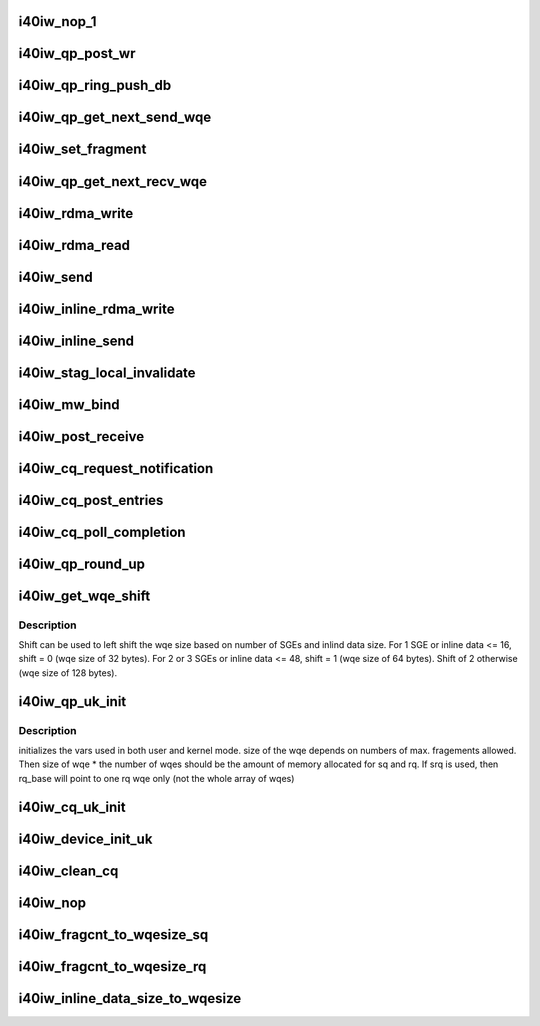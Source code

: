 .. -*- coding: utf-8; mode: rst -*-
.. src-file: drivers/infiniband/hw/i40iw/i40iw_uk.c

.. _`i40iw_nop_1`:

i40iw_nop_1
===========

.. c:function:: enum i40iw_status_code i40iw_nop_1(struct i40iw_qp_uk *qp)

    insert a nop wqe and move head. no post work

    :param struct i40iw_qp_uk \*qp:
        hw qp ptr

.. _`i40iw_qp_post_wr`:

i40iw_qp_post_wr
================

.. c:function:: void i40iw_qp_post_wr(struct i40iw_qp_uk *qp)

    post wr to hrdware

    :param struct i40iw_qp_uk \*qp:
        hw qp ptr

.. _`i40iw_qp_ring_push_db`:

i40iw_qp_ring_push_db
=====================

.. c:function:: void i40iw_qp_ring_push_db(struct i40iw_qp_uk *qp, u32 wqe_idx)

    ring qp doorbell

    :param struct i40iw_qp_uk \*qp:
        hw qp ptr

    :param u32 wqe_idx:
        wqe index

.. _`i40iw_qp_get_next_send_wqe`:

i40iw_qp_get_next_send_wqe
==========================

.. c:function:: u64 *i40iw_qp_get_next_send_wqe(struct i40iw_qp_uk *qp, u32 *wqe_idx, u8 wqe_size, u32 total_size, u64 wr_id)

    return next wqe ptr

    :param struct i40iw_qp_uk \*qp:
        hw qp ptr

    :param u32 \*wqe_idx:
        return wqe index

    :param u8 wqe_size:
        size of sq wqe

    :param u32 total_size:
        *undescribed*

    :param u64 wr_id:
        *undescribed*

.. _`i40iw_set_fragment`:

i40iw_set_fragment
==================

.. c:function:: void i40iw_set_fragment(u64 *wqe, u32 offset, struct i40iw_sge *sge)

    set fragment in wqe

    :param u64 \*wqe:
        wqe for setting fragment

    :param u32 offset:
        offset value

    :param struct i40iw_sge \*sge:
        sge length and stag

.. _`i40iw_qp_get_next_recv_wqe`:

i40iw_qp_get_next_recv_wqe
==========================

.. c:function:: u64 *i40iw_qp_get_next_recv_wqe(struct i40iw_qp_uk *qp, u32 *wqe_idx)

    get next qp's rcv wqe

    :param struct i40iw_qp_uk \*qp:
        hw qp ptr

    :param u32 \*wqe_idx:
        return wqe index

.. _`i40iw_rdma_write`:

i40iw_rdma_write
================

.. c:function:: enum i40iw_status_code i40iw_rdma_write(struct i40iw_qp_uk *qp, struct i40iw_post_sq_info *info, bool post_sq)

    rdma write operation

    :param struct i40iw_qp_uk \*qp:
        hw qp ptr

    :param struct i40iw_post_sq_info \*info:
        post sq information

    :param bool post_sq:
        flag to post sq

.. _`i40iw_rdma_read`:

i40iw_rdma_read
===============

.. c:function:: enum i40iw_status_code i40iw_rdma_read(struct i40iw_qp_uk *qp, struct i40iw_post_sq_info *info, bool inv_stag, bool post_sq)

    rdma read command

    :param struct i40iw_qp_uk \*qp:
        hw qp ptr

    :param struct i40iw_post_sq_info \*info:
        post sq information

    :param bool inv_stag:
        flag for inv_stag

    :param bool post_sq:
        flag to post sq

.. _`i40iw_send`:

i40iw_send
==========

.. c:function:: enum i40iw_status_code i40iw_send(struct i40iw_qp_uk *qp, struct i40iw_post_sq_info *info, u32 stag_to_inv, bool post_sq)

    rdma send command

    :param struct i40iw_qp_uk \*qp:
        hw qp ptr

    :param struct i40iw_post_sq_info \*info:
        post sq information

    :param u32 stag_to_inv:
        stag_to_inv value

    :param bool post_sq:
        flag to post sq

.. _`i40iw_inline_rdma_write`:

i40iw_inline_rdma_write
=======================

.. c:function:: enum i40iw_status_code i40iw_inline_rdma_write(struct i40iw_qp_uk *qp, struct i40iw_post_sq_info *info, bool post_sq)

    inline rdma write operation

    :param struct i40iw_qp_uk \*qp:
        hw qp ptr

    :param struct i40iw_post_sq_info \*info:
        post sq information

    :param bool post_sq:
        flag to post sq

.. _`i40iw_inline_send`:

i40iw_inline_send
=================

.. c:function:: enum i40iw_status_code i40iw_inline_send(struct i40iw_qp_uk *qp, struct i40iw_post_sq_info *info, u32 stag_to_inv, bool post_sq)

    inline send operation

    :param struct i40iw_qp_uk \*qp:
        hw qp ptr

    :param struct i40iw_post_sq_info \*info:
        post sq information

    :param u32 stag_to_inv:
        remote stag

    :param bool post_sq:
        flag to post sq

.. _`i40iw_stag_local_invalidate`:

i40iw_stag_local_invalidate
===========================

.. c:function:: enum i40iw_status_code i40iw_stag_local_invalidate(struct i40iw_qp_uk *qp, struct i40iw_post_sq_info *info, bool post_sq)

    stag invalidate operation

    :param struct i40iw_qp_uk \*qp:
        hw qp ptr

    :param struct i40iw_post_sq_info \*info:
        post sq information

    :param bool post_sq:
        flag to post sq

.. _`i40iw_mw_bind`:

i40iw_mw_bind
=============

.. c:function:: enum i40iw_status_code i40iw_mw_bind(struct i40iw_qp_uk *qp, struct i40iw_post_sq_info *info, bool post_sq)

    Memory Window bind operation

    :param struct i40iw_qp_uk \*qp:
        hw qp ptr

    :param struct i40iw_post_sq_info \*info:
        post sq information

    :param bool post_sq:
        flag to post sq

.. _`i40iw_post_receive`:

i40iw_post_receive
==================

.. c:function:: enum i40iw_status_code i40iw_post_receive(struct i40iw_qp_uk *qp, struct i40iw_post_rq_info *info)

    post receive wqe

    :param struct i40iw_qp_uk \*qp:
        hw qp ptr

    :param struct i40iw_post_rq_info \*info:
        post rq information

.. _`i40iw_cq_request_notification`:

i40iw_cq_request_notification
=============================

.. c:function:: void i40iw_cq_request_notification(struct i40iw_cq_uk *cq, enum i40iw_completion_notify cq_notify)

    cq notification request (door bell)

    :param struct i40iw_cq_uk \*cq:
        hw cq

    :param enum i40iw_completion_notify cq_notify:
        notification type

.. _`i40iw_cq_post_entries`:

i40iw_cq_post_entries
=====================

.. c:function:: enum i40iw_status_code i40iw_cq_post_entries(struct i40iw_cq_uk *cq, u8 count)

    update tail in shadow memory

    :param struct i40iw_cq_uk \*cq:
        hw cq

    :param u8 count:
        # of entries processed

.. _`i40iw_cq_poll_completion`:

i40iw_cq_poll_completion
========================

.. c:function:: enum i40iw_status_code i40iw_cq_poll_completion(struct i40iw_cq_uk *cq, struct i40iw_cq_poll_info *info)

    get cq completion info

    :param struct i40iw_cq_uk \*cq:
        hw cq

    :param struct i40iw_cq_poll_info \*info:
        cq poll information returned

.. _`i40iw_qp_round_up`:

i40iw_qp_round_up
=================

.. c:function:: int i40iw_qp_round_up(u32 wqdepth)

    return round up QP WQ depth

    :param u32 wqdepth:
        WQ depth in quantas to round up

.. _`i40iw_get_wqe_shift`:

i40iw_get_wqe_shift
===================

.. c:function:: void i40iw_get_wqe_shift(u32 sge, u32 inline_data, u8 *shift)

    get shift count for maximum wqe size

    :param u32 sge:
        Maximum Scatter Gather Elements wqe

    :param u32 inline_data:
        Maximum inline data size

    :param u8 \*shift:
        Returns the shift needed based on sge

.. _`i40iw_get_wqe_shift.description`:

Description
-----------

Shift can be used to left shift the wqe size based on number of SGEs and inlind data size.
For 1 SGE or inline data <= 16, shift = 0 (wqe size of 32 bytes).
For 2 or 3 SGEs or inline data <= 48, shift = 1 (wqe size of 64 bytes).
Shift of 2 otherwise (wqe size of 128 bytes).

.. _`i40iw_qp_uk_init`:

i40iw_qp_uk_init
================

.. c:function:: enum i40iw_status_code i40iw_qp_uk_init(struct i40iw_qp_uk *qp, struct i40iw_qp_uk_init_info *info)

    initialize shared qp

    :param struct i40iw_qp_uk \*qp:
        hw qp (user and kernel)

    :param struct i40iw_qp_uk_init_info \*info:
        qp initialization info

.. _`i40iw_qp_uk_init.description`:

Description
-----------

initializes the vars used in both user and kernel mode.
size of the wqe depends on numbers of max. fragements
allowed. Then size of wqe \* the number of wqes should be the
amount of memory allocated for sq and rq. If srq is used,
then rq_base will point to one rq wqe only (not the whole
array of wqes)

.. _`i40iw_cq_uk_init`:

i40iw_cq_uk_init
================

.. c:function:: enum i40iw_status_code i40iw_cq_uk_init(struct i40iw_cq_uk *cq, struct i40iw_cq_uk_init_info *info)

    initialize shared cq (user and kernel)

    :param struct i40iw_cq_uk \*cq:
        hw cq

    :param struct i40iw_cq_uk_init_info \*info:
        hw cq initialization info

.. _`i40iw_device_init_uk`:

i40iw_device_init_uk
====================

.. c:function:: void i40iw_device_init_uk(struct i40iw_dev_uk *dev)

    setup routines for iwarp shared device

    :param struct i40iw_dev_uk \*dev:
        iwarp shared (user and kernel)

.. _`i40iw_clean_cq`:

i40iw_clean_cq
==============

.. c:function:: void i40iw_clean_cq(void *queue, struct i40iw_cq_uk *cq)

    clean cq entries @ queue completion context

    :param void \*queue:
        *undescribed*

    :param struct i40iw_cq_uk \*cq:
        cq to clean

.. _`i40iw_nop`:

i40iw_nop
=========

.. c:function:: enum i40iw_status_code i40iw_nop(struct i40iw_qp_uk *qp, u64 wr_id, bool signaled, bool post_sq)

    send a nop

    :param struct i40iw_qp_uk \*qp:
        hw qp ptr

    :param u64 wr_id:
        work request id

    :param bool signaled:
        flag if signaled for completion

    :param bool post_sq:
        flag to post sq

.. _`i40iw_fragcnt_to_wqesize_sq`:

i40iw_fragcnt_to_wqesize_sq
===========================

.. c:function:: enum i40iw_status_code i40iw_fragcnt_to_wqesize_sq(u32 frag_cnt, u8 *wqe_size)

    calculate wqe size based on fragment count for SQ

    :param u32 frag_cnt:
        number of fragments

    :param u8 \*wqe_size:
        size of sq wqe returned

.. _`i40iw_fragcnt_to_wqesize_rq`:

i40iw_fragcnt_to_wqesize_rq
===========================

.. c:function:: enum i40iw_status_code i40iw_fragcnt_to_wqesize_rq(u32 frag_cnt, u8 *wqe_size)

    calculate wqe size based on fragment count for RQ

    :param u32 frag_cnt:
        number of fragments

    :param u8 \*wqe_size:
        size of rq wqe returned

.. _`i40iw_inline_data_size_to_wqesize`:

i40iw_inline_data_size_to_wqesize
=================================

.. c:function:: enum i40iw_status_code i40iw_inline_data_size_to_wqesize(u32 data_size, u8 *wqe_size)

    based on inline data, wqe size

    :param u32 data_size:
        data size for inline

    :param u8 \*wqe_size:
        size of sq wqe returned

.. This file was automatic generated / don't edit.

